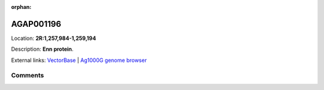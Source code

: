 :orphan:



AGAP001196
==========

Location: **2R:1,257,984-1,259,194**



Description: **Enn protein**.

External links:
`VectorBase <https://www.vectorbase.org/Anopheles_gambiae/Gene/Summary?g=AGAP001196>`_ |
`Ag1000G genome browser <https://www.malariagen.net/apps/ag1000g/phase1-AR3/index.html?genome_region=2R:1257984-1259194#genomebrowser>`_





Comments
--------


.. raw:: html

    <div id="disqus_thread"></div>
    <script>
    
    var disqus_config = function () {
        this.page.identifier = '/gene/AGAP001196';
    };
    
    (function() { // DON'T EDIT BELOW THIS LINE
    var d = document, s = d.createElement('script');
    s.src = 'https://agam-selection-atlas.disqus.com/embed.js';
    s.setAttribute('data-timestamp', +new Date());
    (d.head || d.body).appendChild(s);
    })();
    </script>
    <noscript>Please enable JavaScript to view the <a href="https://disqus.com/?ref_noscript">comments.</a></noscript>


